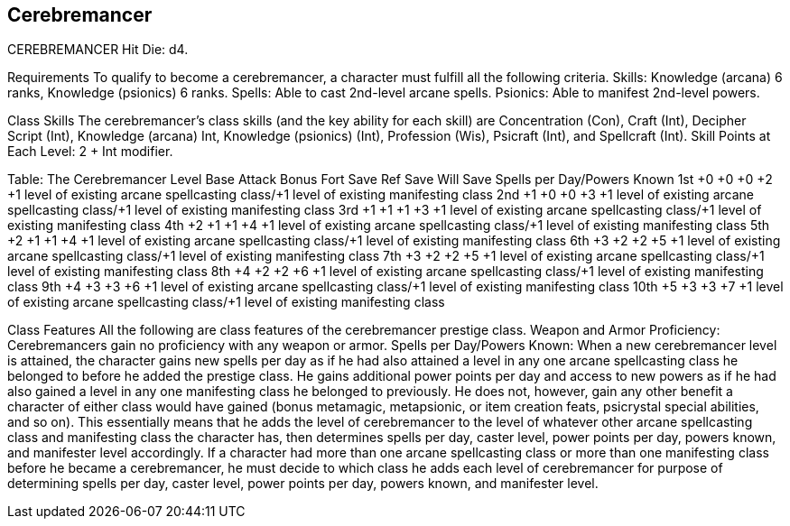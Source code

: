Cerebremancer
-------------

CEREBREMANCER
Hit Die: d4.

Requirements
To qualify to become a cerebremancer, a character must fulfill all the following criteria.
Skills: Knowledge (arcana) 6 ranks, Knowledge (psionics) 6 ranks.
Spells: Able to cast 2nd-level arcane spells.
Psionics: Able to manifest 2nd-level powers.

Class Skills
The cerebremancer’s class skills (and the key ability for each skill) are Concentration (Con), Craft (Int), Decipher Script (Int), Knowledge (arcana) Int, Knowledge (psionics) (Int), Profession (Wis), Psicraft (Int), and Spellcraft (Int).
Skill Points at Each Level: 2 + Int modifier.

Table: The Cerebremancer
Level
Base Attack Bonus
Fort Save
Ref Save
Will Save
Spells per Day/Powers Known
1st
+0
+0
+0
+2
+1 level of existing arcane spellcasting class/+1 level of existing manifesting class
2nd
+1
+0
+0
+3
+1 level of existing arcane spellcasting class/+1 level of existing manifesting class
3rd
+1
+1
+1
+3
+1 level of existing arcane spellcasting class/+1 level of existing manifesting class
4th
+2
+1
+1
+4
+1 level of existing arcane spellcasting class/+1 level of existing manifesting class
5th
+2
+1
+1
+4
+1 level of existing arcane spellcasting class/+1 level of existing manifesting class
6th
+3
+2
+2
+5
+1 level of existing arcane spellcasting class/+1 level of existing manifesting class
7th
+3
+2
+2
+5
+1 level of existing arcane spellcasting class/+1 level of existing manifesting class
8th
+4
+2
+2
+6
+1 level of existing arcane spellcasting class/+1 level of existing manifesting class
9th
+4
+3
+3
+6
+1 level of existing arcane spellcasting class/+1 level of existing manifesting class
10th
+5
+3
+3
+7
+1 level of existing arcane spellcasting class/+1 level of existing manifesting class

Class Features
All the following are class features of the cerebremancer prestige class.
Weapon and Armor Proficiency: Cerebremancers gain no proficiency with any weapon or armor.
Spells per Day/Powers Known: When a new cerebremancer level is attained, the character gains new spells per day as if he had also attained a level in any one arcane spellcasting class he belonged to before he added the prestige class. He gains additional power points per day and access to new powers as if he had also gained a level in any one manifesting class he belonged to previously. He does not, however, gain any other benefit a character of either class would have gained (bonus metamagic, metapsionic, or item creation feats, psicrystal special abilities, and so on). This essentially means that he adds the level of cerebremancer to the level of whatever other arcane spellcasting class and manifesting class the character has, then determines spells per day, caster level, power points per day, powers known, and manifester level accordingly.
If a character had more than one arcane spellcasting class or more than one manifesting class before he became a cerebremancer, he must decide to which class he adds each level of cerebremancer for purpose of determining spells per day, caster level, power points per day, powers known, and manifester level.

 